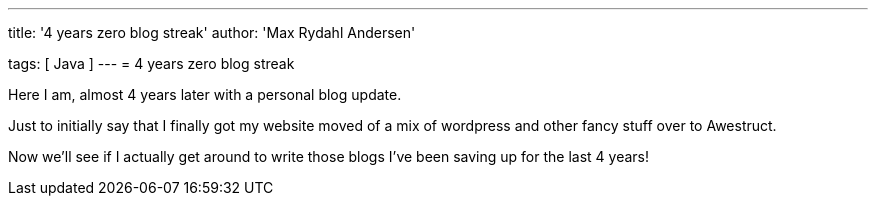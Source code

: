 ---
title: '4 years zero blog streak'
author: 'Max Rydahl Andersen'

tags: [ Java ]
---
= 4 years zero blog streak

Here I am, almost 4 years later with a personal blog update.

Just to initially say that I finally got my website moved of a mix of wordpress and other fancy stuff over to Awestruct.

Now we'll see if I actually get around to write those blogs I've been saving up for the last 4 years!



